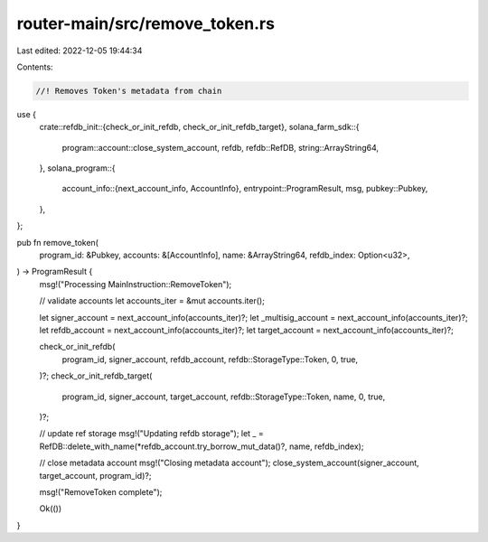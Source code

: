 router-main/src/remove_token.rs
===============================

Last edited: 2022-12-05 19:44:34

Contents:

.. code-block:: rs

    //! Removes Token's metadata from chain

use {
    crate::refdb_init::{check_or_init_refdb, check_or_init_refdb_target},
    solana_farm_sdk::{
        program::account::close_system_account, refdb, refdb::RefDB, string::ArrayString64,
    },
    solana_program::{
        account_info::{next_account_info, AccountInfo},
        entrypoint::ProgramResult,
        msg,
        pubkey::Pubkey,
    },
};

pub fn remove_token(
    program_id: &Pubkey,
    accounts: &[AccountInfo],
    name: &ArrayString64,
    refdb_index: Option<u32>,
) -> ProgramResult {
    msg!("Processing MainInstruction::RemoveToken");

    // validate accounts
    let accounts_iter = &mut accounts.iter();

    let signer_account = next_account_info(accounts_iter)?;
    let _multisig_account = next_account_info(accounts_iter)?;
    let refdb_account = next_account_info(accounts_iter)?;
    let target_account = next_account_info(accounts_iter)?;

    check_or_init_refdb(
        program_id,
        signer_account,
        refdb_account,
        refdb::StorageType::Token,
        0,
        true,
    )?;
    check_or_init_refdb_target(
        program_id,
        signer_account,
        target_account,
        refdb::StorageType::Token,
        name,
        0,
        true,
    )?;

    // update ref storage
    msg!("Updating refdb storage");
    let _ = RefDB::delete_with_name(*refdb_account.try_borrow_mut_data()?, name, refdb_index);

    // close metadata account
    msg!("Closing metadata account");
    close_system_account(signer_account, target_account, program_id)?;

    msg!("RemoveToken complete");

    Ok(())
}


